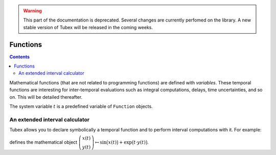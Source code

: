 .. _sec-manual-functions:

.. warning::
  
  This part of the documentation is deprecated. Several changes are currently perfomed on the library.
  A new stable version of Tubex will be released in the coming weeks.

*********
Functions
*********

.. contents::

Mathematical functions (that are not related to programming functions) are defined with `variables`.  These temporal functions are interesting for inter-temporal evaluations such as integral computations, delays, time uncertainties, and so on. This will be detailed thereafter.

The system variable :math:`t` is a predefined variable of ``Function`` objects.

An extended interval calculator
-------------------------------

Tubex allows you to declare symbolically a temporal function and to perform interval computations with it. For example:

.. tabs::

  .. code-tab:: c++

    Function f(x, y, "sin(x)+exp(t*y)");

  .. code-tab:: py

    # todo

defines the mathematical object :math:`\left(\begin{array}{c}x(t)\\y(t)\end{array}\right) \mapsto \sin\big(x(t)\big)+\exp\big(t\cdot y(t)\big)`.